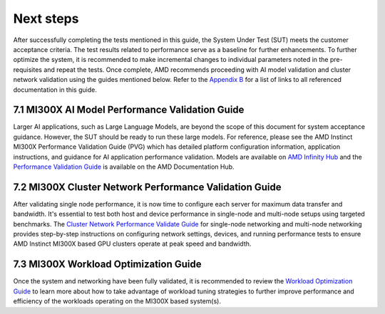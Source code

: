 Next steps
==========

After successfully completing the tests mentioned in this guide, the
System Under Test (SUT) meets the customer acceptance criteria. The test
results related to performance serve as a baseline for further
enhancements. To further optimize the system, it is recommended to make
incremental changes to individual parameters noted in the pre-requisites
and repeat the tests. Once complete, AMD recommends proceeding with AI
model validation and cluster network validation using the guides
mentioned below. Refer to the `Appendix
B <#appendix-b-reference-documents>`__ for a list of links to all
referenced documentation in this guide.

7.1 MI300X AI Model Performance Validation Guide
------------------------------------------------

Larger AI applications, such as Large Language Models, are beyond the
scope of this document for system acceptance guidance. However, the SUT
should be ready to run these large models. For reference, please see the
AMD Instinct MI300X Performance Validation Guide (PVG) which has
detailed platform configuration information, application instructions,
and guidance for AI application performance validation. Models are
available on `AMD Infinity
Hub <https://www.amd.com/en/developer/resources/infinity-hub.html>`__
and the `Performance Validation
Guide <https://www.amd.com/content/dam/amd/en/documents/instinct-tech-docs/product-briefs/amd-instinct-mi300x-performance-validation-guide.pdf>`__
is available on the AMD Documentation Hub.

7.2 MI300X Cluster Network Performance Validation Guide
-------------------------------------------------------

After validating single node performance, it is now time to configure
each server for maximum data transfer and bandwidth. It's essential to
test both host and device performance in single-node and multi-node
setups using targeted benchmarks. The `Cluster Network Performance
Validate
Guide <https://rocm.docs.amd.com/projects/gpu-cluster-networking/en/latest/>`__
for single-node networking and multi-node networking provides
step-by-step instructions on configuring network settings, devices, and
running performance tests to ensure AMD Instinct MI300X based GPU
clusters operate at peak speed and bandwidth.

7.3 MI300X Workload Optimization Guide
--------------------------------------

Once the system and networking have been fully validated, it is
recommended to review the `Workload Optimization
Guide <https://rocm.docs.amd.com/en/latest/how-to/tuning-guides/mi300x/workload.html>`__
to learn more about how to take advantage of workload tuning strategies
to further improve performance and efficiency of the workloads operating
on the MI300X based system(s).
